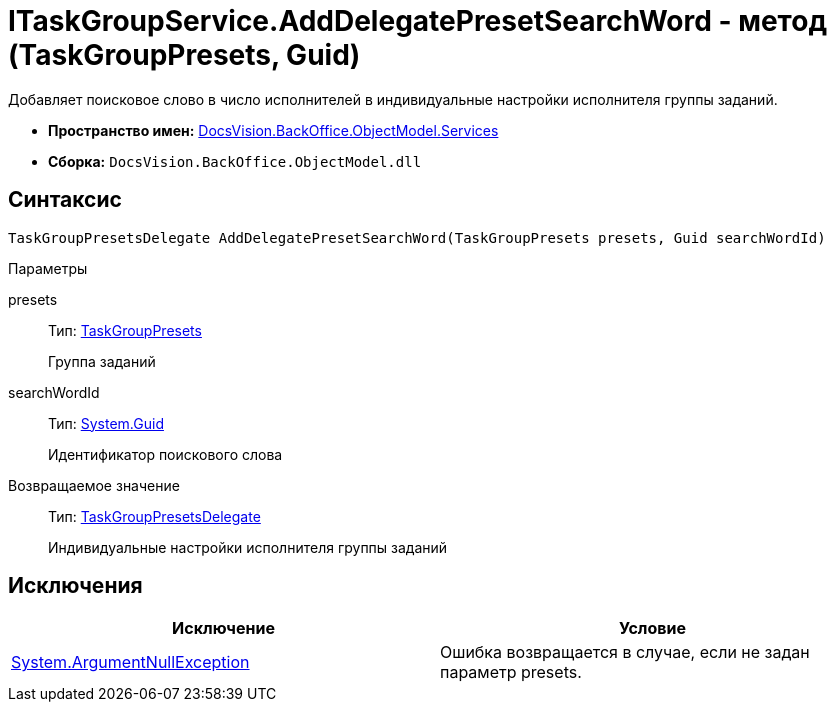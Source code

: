 = ITaskGroupService.AddDelegatePresetSearchWord - метод (TaskGroupPresets, Guid)

Добавляет поисковое слово в число исполнителей в индивидуальные настройки исполнителя группы заданий.

* *Пространство имен:* xref:api/DocsVision/BackOffice/ObjectModel/Services/Services_NS.adoc[DocsVision.BackOffice.ObjectModel.Services]
* *Сборка:* `DocsVision.BackOffice.ObjectModel.dll`

== Синтаксис

[source,csharp]
----
TaskGroupPresetsDelegate AddDelegatePresetSearchWord(TaskGroupPresets presets, Guid searchWordId)
----

Параметры

presets::
Тип: xref:api/DocsVision/BackOffice/ObjectModel/TaskGroupPresets_CL.adoc[TaskGroupPresets]
+
Группа заданий
searchWordId::
Тип: http://msdn.microsoft.com/ru-ru/library/system.guid.aspx[System.Guid]
+
Идентификатор поискового слова

Возвращаемое значение::
Тип: xref:api/DocsVision/BackOffice/ObjectModel/TaskGroupPresetsDelegate_CL.adoc[TaskGroupPresetsDelegate]
+
Индивидуальные настройки исполнителя группы заданий

== Исключения

[cols=",",options="header"]
|===
|Исключение |Условие
|http://msdn.microsoft.com/ru-ru/library/system.argumentnullexception.aspx[System.ArgumentNullException] |Ошибка возвращается в случае, если не задан параметр presets.
|===
